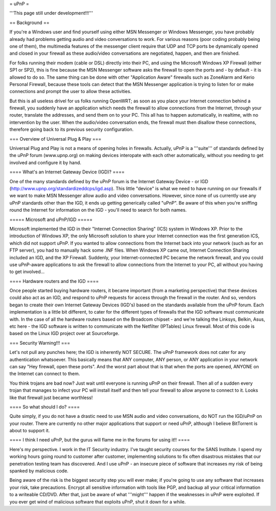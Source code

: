 = uPnP =

'''This page still under development!!!'''

== Background ==

If you're a Windows user and find yourself using either MSN Messenger or Windows Messenger, you have probably already had problems getting audio and video conversations
to work.  For various reasons (poor coding probably being one of them), the multimedia features of the messenger client require that UDP and TCP ports be dynamically
opened and closed in your firewall as these audio/video conversations are negotiated, happen, and then are finished.  

For folks running their modem (cable or DSL) directly into their PC, and using the Microsoft Windows XP Firewall (either SP1 or SP2), this is fine because the MSN Messenger software asks the firewall to open the ports and - by default - it is allowed to do so.  The same thing can be done with other "Application Aware" firewalls such as ZoneAlarm and Kerio Personal Firewall, because these tools can detect that the MSN Messenger application is trying to listen for or make connections and prompt the user to allow these activities.

But this is all useless drivel for us folks running OpenWRT; as soon as you place your Internet connection behind a firewall, you suddenly have an application which needs the firewall to allow connections from the Internet, through your router, translate the addresses, and send them on to your PC.  This all has to happen automatically,
in realtime, with no intervention by the user.  When the audio/video conversation ends, the firewall must then disallow these connections, therefore going back to its previous security configuration.


=== Overview of Universal Plug & Play ===

Universal Plug and Play is not a means of opening holes in firewalls.  Actually, uPnP is a '''suite''' of standards defined by the uPnP forum (www.upnp.org) on making devices interopate with  each other automatically, without you needing to get involved and configure it by hand.

==== What's an Internet Gateway Device (IGD)? ====

One of the many standards defined by the uPnP forum is the Internet Gateway Device - or IGD (http://www.upnp.org/standardizeddcps/igd.asp).  This little "device" is what we need to have running on our firewalls if we want to make MSN Messenger allow audio and video conversations.  However, since none of us currently use any uPnP standards other than the IGD, it ends up getting generically called "uPnP".  Be aware of this when you're sniffing round the Internet for information on the IGD - you'll need to search for both names.

===== Microsoft and uPnP/IGD =====

Microsoft implemented the IGD in their "Internet Connection Sharing" (ICS) system in Windows XP.  Prior to the introduction of Windows XP, the only Microsoft solution to share your Internet connection was the first generation ICS, which did not support uPnP.  If you wanted to allow connections from the Internet back into your network (such as for an FTP server), you had to manually hack some .INF files.  When Windows XP came out, Internet Connection Sharing included an IGD, and the XP Firewall. Suddenly, your Internet-connected PC became the network firewall, and you could use uPnP-aware applications to ask the firewall to allow connections from the Internet to your PC, all without you having to get involved...

==== Hardware routers and the IGD ====

Once people started buying hardware routers, it became important (from a marketing perspective) that these devices could also act as an IGD, and respond to uPnP requests for access through the firewall in the router. And so, vendors began to create their own Internet Gateway Devices (IGD's) based on the standards available from the uPnP forum.  Each implementation is a little bit different, to cater for the different types of firewalls that the IGD software must communicate with.  In the case of all the hardware routers based on the Broadcom chipset - and we're talking the Linksys, Belkin, Asus, etc here - the IGD software is written to communicate with the Netfilter (IPTables) Linux firewall.  Most of this code is based on the Linux IGD project over at Sourceforge.

=== Security Warning!!! ===

Let's not pull any punches here; the IGD is inherently NOT SECURE.  The uPnP framework does not cater for any authentication whatsoever.  This basically means that ANY computer, ANY person, or ANY application in your network can say "Hey firewall, open these ports".  And the worst part about that is that when the ports are opened, ANYONE on the Internet can connect to them.  

You think trojans are bad now?  Just wait until everyone is running uPnP on their firewall.  Then all of a sudden every trojan that manages to infect your PC will install itself and then tell your firewall to allow anyone to connect to it.  Looks like that firewall just became worthless!

==== So what should I do? ====

Quite simply, if you do not have a drastic need to use MSN audio and video conversations, do NOT run the IGD/uPnP on your router.  There are currently no other major applications that support or need uPnP, although I believe BitTorrent is about to support it.

==== I think I need uPnP, but the gurus will flame me in the forums for using it!! ====

Here's my perspective.  I work in the IT Security industry. I've taught security courses for the SANS Institute. I spend my working hours going round to customer after customer, implementing solutions to fix often disastrous mistakes that our penetration testing team has discovered.
And I use uPnP - an insecure piece of software that increases my risk of being spanked by malicious code.

Being aware of the risk is the biggest security step you will ever make; if you're going to use any software that increases your risk, take precautions.  Encrypt all sensitive information with tools like PGP, and backup all your critical information to a writeable CD/DVD.  After that, just be aware of what '''might''' happen if the weaknesses in uPnP were exploited.  If you ever get wind of malicious software that exploits uPnP, shut it down for a while.
